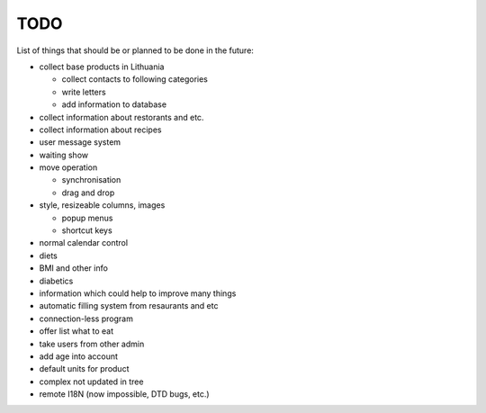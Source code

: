 TODO
~~~~

List of things that should be or planned to be done in the future:

- collect base products in Lithuania

  - collect contacts to following categories
  - write letters
  - add information to database

- collect information about restorants and etc.
- collect information about recipes
- user message system
- waiting show
- move operation

  - synchronisation
  - drag and drop

- style, resizeable columns, images

  - popup menus
  - shortcut keys

- normal calendar control
- diets
- BMI and other info
- diabetics
- information which could help to improve many things
- automatic filling system from resaurants and etc
- connection-less program
- offer list what to eat
- take users from other admin
- add age into account
- default units for product
- complex not updated in tree
- remote I18N (now impossible, DTD bugs, etc.)
